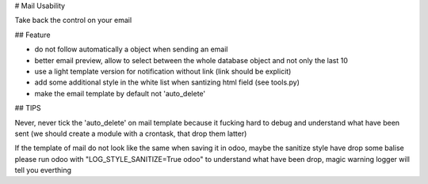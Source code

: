 # Mail Usability

Take back the control on your email

## Feature

- do not follow automatically a object when sending an email
- better email preview, allow to select between the whole database object and not only the last 10
- use a light template version for notification without link (link should be explicit)
- add some additional style in the white list when santizing html field (see tools.py)
- make the email template by default not 'auto_delete'

## TIPS

Never, never tick the 'auto_delete' on mail template because it fucking hard to debug
and understand what have been sent (we should create a module with a crontask, that drop them latter)

If the template of mail do not look like the same when saving it in odoo, maybe the sanitize style have drop some balise
please run odoo with "LOG_STYLE_SANITIZE=True odoo" to understand what have been drop, magic warning logger will tell you everthing
